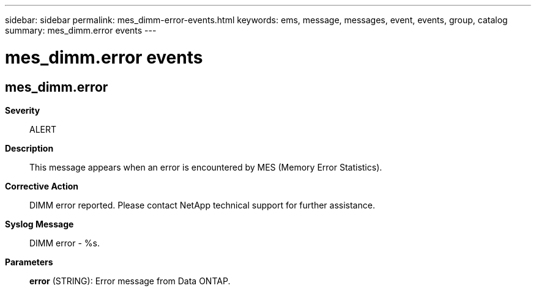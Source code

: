 ---
sidebar: sidebar
permalink: mes_dimm-error-events.html
keywords: ems, message, messages, event, events, group, catalog
summary: mes_dimm.error events
---

= mes_dimm.error events
:toc: macro
:toclevels: 1
:hardbreaks:
:nofooter:
:icons: font
:linkattrs:
:imagesdir: ./media/

== mes_dimm.error
*Severity*::
ALERT
*Description*::
This message appears when an error is encountered by MES (Memory Error Statistics).
*Corrective Action*::
DIMM error reported. Please contact NetApp technical support for further assistance.
*Syslog Message*::
DIMM error - %s.
*Parameters*::
*error* (STRING): Error message from Data ONTAP.
